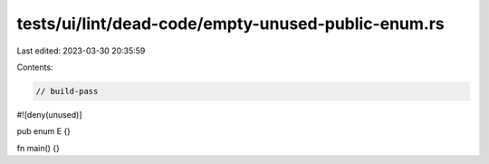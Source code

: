 tests/ui/lint/dead-code/empty-unused-public-enum.rs
===================================================

Last edited: 2023-03-30 20:35:59

Contents:

.. code-block:: rs

    // build-pass
#![deny(unused)]

pub enum E {}

fn main() {}


